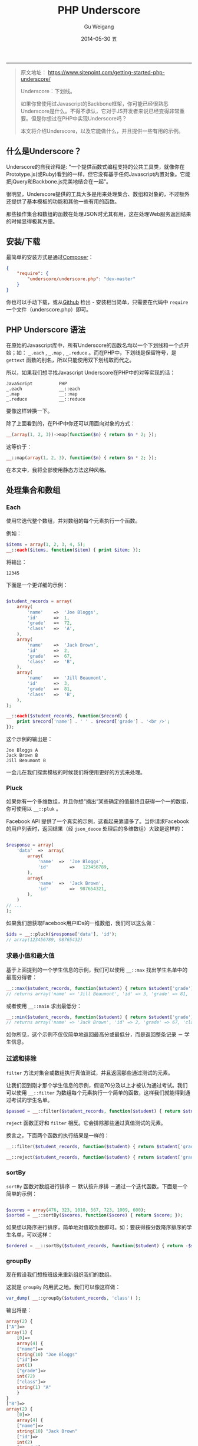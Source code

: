 #+TITLE:       PHP Underscore
#+AUTHOR:      Gu Weigang
#+EMAIL:       guweigang@outlook.com
#+DATE:        2014-05-30 五
#+URI:         /blog/%y/%m/%d/PHP-Underscore
#+KEYWORDS:    php, php library
#+TAGS:        php library
#+LANGUAGE:    en
#+OPTIONS:     H:3 num:nil toc:nil \n:nil ::t |:t ^:nil -:nil f:t *:t <:t
#+DESCRIPTION: Underscore.php is a PHP port of the popular Underscore.js library.
#+OPTIONS:     toc:3

------

#+BEGIN_QUOTE

原文地址： https://www.sitepoint.com/getting-started-php-underscore/

Underscore：下划线。

如果你曾使用过Javascript的Backbone框架，你可能已经很熟悉Underscore是什么。不得不承认，它对于JS开发者来说已经变得非常重要。但是你想过在PHP中实现Underscore吗？

本文将介绍Underscore，以及它能做什么，并且提供一些有用的示例。

#+END_QUOTE

** 什么是Underscore？

   Underscore的自我诠释是: "一个提供函数式编程支持的公共工具类，就像你在Prototype.js(或Ruby)看到的一样，但它没有基于任何Javascript内置对象。它能把jQuery和Backbone.js完美地结合在一起"。

   很明显，Underscore提供的工具大多是用来处理集合、数组和对象的，不过额外还提供了基本模板的功能和其他一些有用的函数。

   那些操作集合和数组的函数在处理JSON时尤其有用，这在处理Web服务返回结果的时候显得极其方便。

** 安装/下载

   最简单的安装方式是通过[[http://getcomposer.org/][Composer]]：
   
#+BEGIN_SRC JSON
{
    "require": {
        "underscore/underscore.php": "dev-master"
    }   
}
#+END_SRC

   你也可以手动下载，或从[[https://github.com/brianhaveri/Underscore.php][Github]] 检出 - 安装相当简单，只需要在代码中 =require= 一个文件（underscore.php）即可。

** PHP Underscore 语法

   在原始的Javascript库中，所有Underscore的函数名均以一个下划线和一个点开始；如： =_.each= ,  =_.map= ,  =_.reduce= 。而在PHP中，下划线是保留符号，是 =gettext= 函数的别名，所以只能使用双下划线取而代之。

   所以，如果我们想寻找Javascript Underscore在PHP中的对等实现的话：

#+BEGIN_SRC TXT
JavaScript          PHP
_.each              __::each
_.map               __::map
_.reduce            __::reduce
#+END_SRC

要像这样转换一下。

除了上面看到的，在PHP中你还可以用面向对象的方式：

#+BEGIN_SRC PHP
__(array(1, 2, 3))->map(function($n) { return $n * 2; });
#+END_SRC

这等价于：

#+BEGIN_SRC PHP
__::map(array(1, 2, 3), function($n) { return $n * 2; });
#+END_SRC

在本文中，我将全部使用静态方法这种风格。

** 处理集合和数组

*** Each
   
使用它迭代整个数组，并对数组的每个元素执行一个函数。

例如：

#+BEGIN_SRC PHP
$items = array(1, 2, 3, 4, 5);
__::each($items, function($item) { print $item; });
#+END_SRC

将输出：

#+BEGIN_SRC TEXT
12345
#+END_SRC

下面是一个更详细的示例：

#+BEGIN_SRC PHP

$student_records = array(
    array(
        'name'    =>  'Joe Bloggs',
        'id'      =>  1,
        'grade'   =>  72,
        'class'   =>  'A',
    ),
    array(
        'name'    =>  'Jack Brown',
        'id'      =>  2,
        'grade'   =>  67,
        'class'   =>  'B',
    ),
    array(
        'name'    =>  'Jill Beaumont',
        'id'      =>  3,
        'grade'   =>  81,
        'class'   =>  'B',
    ),
);

__::each($student_records, function($record) { 
    print $record['name'] . ' ' . $record['grade'] . '<br />'; 
});

#+END_SRC

这个示例的输出是：

#+BEGIN_SRC TXT
Joe Bloggs A
Jack Brown B
Jill Beaumont B
#+END_SRC

一会儿在我们探索模板的时候我们将使用更好的方式来处理。

*** Pluck
    
如果你有一个多维数组，并且你想“摘出“某些确定的值最终且获得一个一的数组，你可使用以 =__::pluk= 。

Facebook API 提供了一个真实的示例，这看起来靠谱多了。当你请求Facebook的用户列表时，返回结果（经 =json_deoce= 处理后的多维数组）大致是这样的：

#+BEGIN_SRC PHP

$response = array(
    'data'  =>  array(
        array(
            'name'  =>  'Joe Bloggs',
            'id'        =>   123456789,
        ),
        array(
            'name'  =>  'Jack Brown',
            'id'        =>  987654321,
        ),
    )
// ...
);

#+END_SRC

如果我们想获取Facebook用户IDs的一维数组，我们可以这么做：

#+BEGIN_SRC PHP
$ids = __::pluck($response['data'], 'id');
// array(123456789, 98765432)
#+END_SRC

*** 求最小值和最大值

基于上面提到的一个学生信息的示例，我们可以使用 =__::max= 找出学生名单中的最高分得者：

#+BEGIN_SRC PHP
__::max($student_records, function($student) { return $student['grade']; });
// returns array('name' => 'Jill Beaumont', 'id' => 3, 'grade' => 81, 'class' => 'B)
#+END_SRC

或者使用 =__::main= 求出最低分：

#+BEGIN_SRC PHP
__::min($student_records, function($student) { return $student['grade']; });
// returns array('name' => 'Jack Brown', 'id' => 2, 'grade' => 67, 'class' => 'B')
#+END_SRC

如你所见，这个示例不仅仅简单地返回最高分或最低分，而是返回整条记录 － 学生信息。

*** 过滤和排除

=filter= 方法对集合或数组执行真值测试，并且返回那些通过测试的元素。

让我们回到刚才那个学生信息的示例，假设70分及以上才被认为通过考试。我们可以使用 =__::filter= 为数组每个元素执行一个简单的函数，这样我们就能得到通过考试的学生名单。

#+BEGIN_SRC PHP
$passed = __::filter($student_records, function($student) { return $student['grade'] >= 70; });
#+END_SRC

=reject= 函数正好和 =filter= 相反。它会排除那些通过真值测试的元素。

换言之，下面两个函数的执行结果是一样的：

#+BEGIN_SRC PHP
__::filter($student_records, function($student) { return $student['grade'] >= 70; });

__::reject($student_records, function($student) { return $student['grade'] < 70; });
#+END_SRC

*** sortBy

=sortBy= 函数对数组进行排序 － 默认按升序排 －通过一个迭代函数。下面是一个简单的示例：

#+BEGIN_SRC PHP

$scores = array(476, 323, 1010, 567, 723, 1009, 600);
$sorted = __::sortBy($scores, function($score) { return $score; });

#+END_SRC

如果想以降序进行排序，简单地对值取负数即可。如：要获得按分数降序排序的学生名单，可以这样：

#+BEGIN_SRC PHP
$ordered = __::sortBy($student_records, function($student) { return -$student['grade']; });
#+END_SRC

*** groupBy

现在假设我们想按班级来重新组织我们的数组。

这就是 =groupBy= 的用武之地。我们可以像这样做：

#+BEGIN_SRC PHP
var_dump( __::groupBy($student_records, 'class') );
#+END_SRC

输出将是：

#+BEGIN_SRC PHP
array(2) {
["A"]=>
array(1) {
    [0]=>
    array(4) {
    ["name"]=>
    string(10) "Joe Bloggs"
    ["id"]=>
    int(1)
    ["grade"]=>
    int(72)
    ["class"]=>
    string(1) "A"
    }
}
["B"]=>
array(2) {
    [0]=>
    array(4) {
    ["name"]=>
    string(10) "Jack Brown"
    ["id"]=>
    int(2)
    ["grade"]=>
    int(67)
    ["class"]=>
    string(1) "B"
    }
    [1]=>
    array(4) {
    ["name"]=>
    string(13) "Jill Beaumont"
    ["id"]=>
    int(3)
    ["grade"]=>
    int(81)
    ["class"]=>
    string(1) "B"
    }
}
}
#+END_SRC

*** Reduce
=reduce= 函数用于把一个集合或数组降为一个单值。

例如，为了求得一维数组的元素和可以这么做：

#+BEGIN_SRC PHP
__::reduce(array(1, 2, 3), function($first, $second) { return $first + $second; }, 0); // 6
#+END_SRC

如果我们在学生信息那个示例中结合 =reduct= 和 =pluck= ，我们可以求得学生平均成绩：

#+BEGIN_SRC PHP
$average = round( ( __::reduce(__::pluck($student_records, 'grade'), function($first, $second) { return $first + $second; }, 0) / count($student_records) ), 2);
#+END_SRC

这里我们首先使用 =pluck= 把学生成绩解出来成为一个一维数组，然后使用一个简单的加法迭代把数组降为一个单值，再除以学生个数，最后结果保留两位小数。

*** Find
    
=find= 函数迭代整个数组，对每相元素执行函数直到函数返回真，也就是说，它返回第一次匹配到的“记录“。

例如，为了找出第一个成绩低于70分的学生，你可以这样做：

#+BEGIN_SRC PHP
__::find($student_records, function($student) { return $student['grade'] < 70; })
#+END_SRC

如果你 =var_dump= 结果的话，这个示例的输出应该是这样的：

#+BEGIN_SRC PHP
array(4) {
["name"]=>
string(10) "Jack Brown"
["id"]=>
int(2)
["grade"]=>
int(67)
["class"]=>
string(1) "B"
}
#+END_SRC

假设我们想通过ID找到某个学生，我们可以这样做：

#+BEGIN_SRC PHP
function findById($records, $id) {
    return __::find($records, function($record) use ($id) { return ($record['id'] == $id); });
}
#+END_SRC

如果你执行下面这段代码：

#+BEGIN_SRC PHP
var_dump(findById($student_records, 2));
#+END_SRC

你会获得如下结果：


#+BEGIN_SRC PHP

array(4) {
    ["name"]=>
    string(10) "Jack Brown"
    ["id"]=>
    int(2)
    ["grade"]=>
    int(67)
    ["class"]=>
    string(1) "B"
}

#+END_SRC

注意到上面的示例中我们引入了 =use= 关词字，这样在闭包中才可以使用变量 =$id= 。

*** 模板
    
Backbone使用Underscore最频繁的功能其实是它的模板功能。

用Underscore简直就是太简洁了，比如说字符串连接，而且如果结合其他Underscore函数(如 =__::each= )就更加强大了。

在一个模板字符串中，你可以像这样打印出变量的值：

#+BEGIN_SRC PHP
<%= $student['name'] %>
#+END_SRC

你可以使用这个语法执行代码：

#+BEGIN_SRC PHP
<% __::each($records, function($student) { %>
 // …
<% }) %>
#+END_SRC

模板功能这块有两个常用方法。一个是定义字符串，使用上面的语法注入变量或代码，然后用 =::template()= 函数渲染。

#+BEGIN_SRC
$welcome = 'Hello <%= $name %>, welcome back!';
print __::template($welcome, array('name' => 'Jack'));
#+END_SRC

当然，你也可以先“编译“一个模板，并把 =__::template= 函数（接收一个字符串参数）的结果值给一个变量。

下面的代码和上面的示例是等价的：

#+BEGIN_SRC PHP
$compiled = __::template('Hello <%= $name %>, welcome back!');
print $compiled(array('name'=>'Jack'));

// Hello Jack, welcome back!
#+END_SRC

这儿有一个你可能会经常使用的简单模板，它结合 =__::template= 和 =__::each= 输出一个无序列表。

#+BEGIN_SRC PHP
$ul = __::template('<ul><% __::each($items, function($item)  { %><li><%= $item %></li><% }); %></ul>');

print $ul(array('items' => array('one', 'two', 'three')));
#+END_SRC

让我们开始构建一个模板，它接收一个学生名单参数，并由此创建一个由学生姓名组成的无序列表：

#+BEGIN_SRC PHP
$list_students = __::template('<ul><% __::each($records,  function($student) { %><li><%= $student["name"] %></li><% }); %></ul>');
#+END_SRC

然后，渲染它：

#+BEGIN_SRC PHP
print $list_students(array('records' => $student_records));
#+END_SRC

你应该会得到以下输出：

#+BEGIN_SRC HTML
<ul>
    <li>Joe Bloggs</li>
    <li>Jack Brown</li>
    <li>Jill Beaumont</li>
</ul>
#+END_SRC

或者我们也可以创建一个学生姓名和成绩的表格：

#+BEGIN_SRC PHP
$grades_table = __::template('<table><thead><tr><td>Student</td><td>Grade</td></tr></thead><tbody><% __::each($records, function($student) { %><tr><td><%= $student["name"] %></td><td><%= $student["grade"] %>%</td></tr><% }); %></tbody></table>');

print $grades_table(array('records' => $student_records));
#+END_SRC

你当然可以传入多个参数，所以我们试着给这个表格加上表头信息，例如：

#+BEGIN_SRC PHP
$grades_table = __::template('<h4><%= $title %></h4><table><thead><tr><td>Student</td><td>Grade</td></tr></thead><tbody><% __::each($records, function($student) { %><tr><td><%= $student["name"] %></td><td><%= $student["grade"] %>%</td></tr><% }); %></tbody></table>');

print $grades_table(array('title' => $title, 'records' => $student_records));
#+END_SRC


** 扩展Underscore

你可以使用 =mixin= 创建你的函数。

#+BEGIN_SRC PHP
__::mixin(array(
'capitalize'=> function($string) { return ucwords($string); },
'shout'      => function($string) { return strtoupper($string); }
));
__::capitalize('joe bloggs'); // 'Joe Bloggs'
__::shout('Joe bloggs');       // 'JOE BLOGGS'
#+END_SRC


** 总结

本文介绍了重量级工具库Underscore的PHP移植版。虽然我大体概述了它的可用特性；但是还有更多值得探索的功能和特性。猛击这里查看[[http://brianhaveri.github.io/Underscore.php/][官方手册]]。
